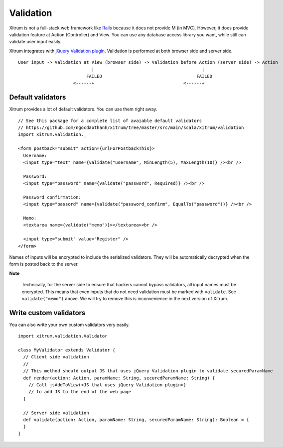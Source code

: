 Validation
==========

.. image:: http://www.bdoubliees.com/journalspirou/sfigures6/schtroumpfs/s5.jpg

Xitrum is not a full-stack web framework like `Rails <http://rubyonrails.org/>`_
because it does not provide M (in MVC). However, it does provide validation
feature at Action (Controller) and View. You can use any database access library
you want, while still can validate user input easily.

Xitrum integrates with `jQuery Validation plugin <http://bassistance.de/jquery-plugins/jquery-plugin-validation/>`_.
Validation is performed at both browser side and server side.

::

  User input -> Validation at View (browser side) -> Validation before Action (server side) -> Action
                              |                                         |
                            FAILED                                    FAILED
                       <------+                                  <------+

Default validators
------------------

Xitrum provides a lot of default validators. You can use them right away.

::

  // See this package for a complete list of avaiable default validators
  // https://github.com/ngocdaothanh/xitrum/tree/master/src/main/scala/xitrum/validation
  import xitrum.validation._

  <form postback="submit" action={urlForPostbackThis}>
    Username:
    <input type="text" name={validate("username", MinLength(5), MaxLength(10)} /><br />

    Password:
    <input type="password" name={validate("password", Required)} /><br />

    Password confirmation:
    <input type="passord" name={validate("password_confirm", EqualTo("password"))} /><br />

    Memo:
    <textarea name={validate("memo")}></textarea><br />

    <input type="submit" value="Register" />
  </form>

Names of inputs will be encrypted to include the serialized validators. They will
be automatically decrypted when the form is posted back to the server.

**Note**

  Technically, for the server side to ensure that hackers cannot bypass validators,
  all input names must be encrypted. This means that even inputs that do not need
  validation must be marked with ``validate``. See ``validate("memo")`` above.
  We will try to remove this is inconvenience in the next version of Xitrum.

Write custom validators
-----------------------

You can also write your own custom validators very easily.

::

  import xitrum.validation.Validator

  class MyValidator extends Validator {
    // Client side validation
    //
    // This method should output JS that uses jQuery Validation plugin to validate securedParamName
    def render(action: Action, paramName: String, securedParamName: String) {
      // Call jsAddToView(<JS that uses jQuery Validation plugin>)
      // to add JS to the end of the web page
    }

    // Server side validation
    def validate(action: Action, paramName: String, securedParamName: String): Boolean = {
    }
  }
